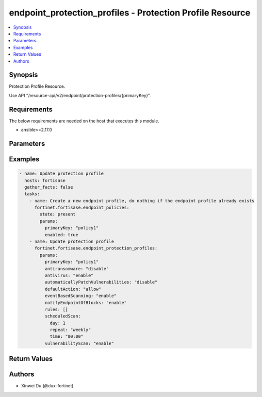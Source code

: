 endpoint_protection_profiles - Protection Profile Resource
++++++++++++++++++++++++++++++++++++++++++++++++++++++++++

.. versionadded:: 1.0.0

.. contents::
   :local:
   :depth: 1

Synopsis
--------
Protection Profile Resource.

Use API "/resource-api/v2/endpoint/protection-profiles/{primaryKey}".

Requirements
------------

The below requirements are needed on the host that executes this module.

- ansible>=2.17.0


Parameters
----------
.. raw:: html

 <ul>
 <li><span class="li-head">state</span> The state of the module. "present" means update the resource. This resource can't be deleted, and does not support "absent" state.<span class="li-normal">type: str</span><span class="li-normal">choices: ['present', 'absent']</span><span class="li-normal">default: present</span></li>
 <li><span class="li-head">force_method</span> Specify this option to force the method to use to interact with the resource.<span class="li-normal">type: str</span><span class="li-normal">choices: ['none', 'get', 'post', 'put', 'delete']</span><span class="li-normal">default: none</span></li>
 <li><span class="li-head">bypass_validation</span> Bypass validation of the module.<span class="li-normal">type: bool</span><span class="li-normal">default: False</span></li>
 <li><span class="li-head">params</span> The parameters of the module.<span class="li-required">[Required]</span><span class="li-normal">type: dict</span> <ul class="ul-self"> <li><span class="li-head">primaryKey</span> <span class="li-required">[Required]</span><span class="li-normal">type: str</span></li>
 <li><span class="li-head">antivirus</span> <span class="li-normal">type: str</span><span class="li-normal">choices: ['disable', 'enable']</span></li>
 <li><span class="li-head">antiransomware</span> <span class="li-normal">type: str</span><span class="li-normal">choices: ['disable', 'enable']</span></li>
 <li><span class="li-head">eventBasedScanning</span> <span class="li-normal">type: str</span><span class="li-normal">choices: ['disable', 'enable']</span></li>
 <li><span class="li-head">vulnerabilityScan</span> <span class="li-normal">type: str</span><span class="li-normal">choices: ['disable', 'enable']</span></li>
 <li><span class="li-head">automaticallyPatchVulnerabilities</span> <span class="li-normal">type: str</span><span class="li-normal">choices: ['disable', 'enable']</span></li>
 <li><span class="li-head">automaticVulnerabilityPatchLevel</span> <span class="li-normal">type: str</span><span class="li-normal">choices: ['critical', 'high', 'low', 'medium']</span></li>
 <li><span class="li-head">notifyEndpointOfBlocks</span> <span class="li-normal">type: str</span><span class="li-normal">choices: ['disable', 'enable']</span></li>
 <li><span class="li-head">defaultAction</span> <span class="li-normal">type: str</span><span class="li-normal">choices: ['allow', 'block', 'monitor']</span></li>
 <li><span class="li-head">rules</span> <span class="li-normal">type: list</span><span class="li-normal">elements: dict</span> <ul class="ul-self"> <li><span class="li-head">action</span> <span class="li-normal">type: str</span><span class="li-normal">choices: ['allow', 'block', 'monitor']</span></li>
 <li><span class="li-head">type</span> <span class="li-normal">type: str</span><span class="li-normal">choices: ['regex', 'simple']</span></li>
 <li><span class="li-head">description</span> <span class="li-normal">type: str</span></li>
 <li><span class="li-head">class</span> <span class="li-normal">type: str</span><span class="li-normal">choices: ['Bluetooth', 'CDROM', 'Camera', 'HID', 'SmartCardReader', 'USBDevice', 'WPD']</span></li>
 <li><span class="li-head">manufacturer</span> <span class="li-normal">type: str</span></li>
 <li><span class="li-head">vendorId</span> <span class="li-normal">type: str</span></li>
 <li><span class="li-head">productId</span> <span class="li-normal">type: str</span></li>
 <li><span class="li-head">revision</span> <span class="li-normal">type: str</span></li>
 </ul></li>
 <li><span class="li-head">protectedFoldersPath</span> <span class="li-normal">type: list</span><span class="li-normal">elements: str</span></li>
 <li><span class="li-head">scheduledScan</span> <span class="li-normal">type: dict</span> <ul class="ul-self"> <li><span class="li-head">time</span> <span class="li-normal">type: str</span></li>
 <li><span class="li-head">repeat</span> <span class="li-normal">type: str</span><span class="li-normal">choices: ['daily', 'monthly', 'weekly']</span></li>
 <li><span class="li-head">day</span> <span class="li-normal">type: int</span></li>
 </ul></li>
 </ul></li>
 </ul>



Examples
-------------

.. code-block:: yaml

  - name: Update protection profile
    hosts: fortisase
    gather_facts: false
    tasks:
      - name: Create a new endpoint profile, do nothing if the endpoint profile already exists
        fortinet.fortisase.endpoint_policies:
          state: present
          params:
            primaryKey: "policy1"
            enabled: true
      - name: Update protection profile
        fortinet.fortisase.endpoint_protection_profiles:
          params:
            primaryKey: "policy1"
            antiransomware: "disable"
            antivirus: "enable"
            automaticallyPatchVulnerabilities: "disable"
            defaultAction: "allow"
            eventBasedScanning: "enable"
            notifyEndpointOfBlocks: "enable"
            rules: []
            scheduledScan:
              day: 1
              repeat: "weekly"
              time: "00:00"
            vulnerabilityScan: "enable"
  


Return Values
-------------
.. raw:: html

 <ul>
 <li><span class="li-head">http_code</span> <span class="li-normal">type: int</span><span class="li-normal">returned: always</span></li>
 <li><span class="li-head">response</span> <span class="li-normal">type: raw</span><span class="li-normal">returned: always</span></li>
 </ul>


Authors
-------

- Xinwei Du (@dux-fortinet)


